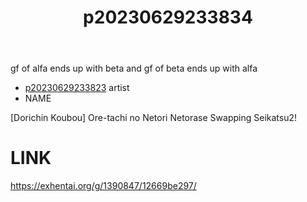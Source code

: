 :PROPERTIES:
:ID:       fdefa82d-428d-44e8-9bda-9b19c0c7bb1b
:END:
#+title: p20230629233834
#+filetags: :ntronary:
gf of alfa ends up with beta and gf of beta ends up with alfa
- [[id:5502c987-c67c-494f-b156-fdb092407d48][p20230629233823]] artist
- NAME
[Dorichin Koubou] Ore-tachi no Netori Netorase Swapping Seikatsu2!
* LINK
https://exhentai.org/g/1390847/12669be297/
